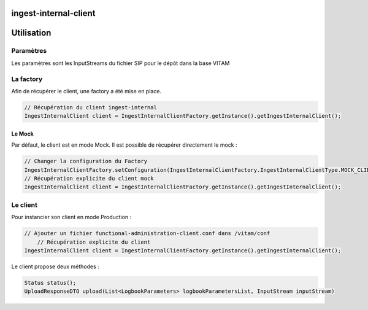 ingest-internal-client
######################

Utilisation
###########

Paramètres
**********
Les paramètres sont les InputStreams du fichier SIP pour le dépôt dans la base VITAM

La factory
**********

Afin de récupérer le client, une factory a été mise en place.

.. code-block:: java

    // Récupération du client ingest-internal 
    IngestInternalClient client = IngestInternalClientFactory.getInstance().getIngestInternalClient();


Le Mock
=======

Par défaut, le client est en mode Mock. Il est possible de récupérer directement le mock :

.. code-block:: java

      // Changer la configuration du Factory
      IngestInternalClientFactory.setConfiguration(IngestInternalClientFactory.IngestInternalClientType.MOCK_CLIENT, null);
      // Récupération explicite du client mock
      IngestInternalClient client = IngestInternalClientFactory.getInstance().getIngestInternalClient();


Le client
*********


Pour instancier son client en mode Production :

.. code-block:: java

      // Ajouter un fichier functional-administration-client.conf dans /vitam/conf
	  // Récupération explicite du client
      IngestInternalClient client = IngestInternalClientFactory.getInstance().getIngestInternalClient();
     

Le client propose deux méthodes : 

.. code-block:: java

	  Status status();
	  UploadResponseDTO upload(List<LogbookParameters> logbookParametersList, InputStream inputStream)